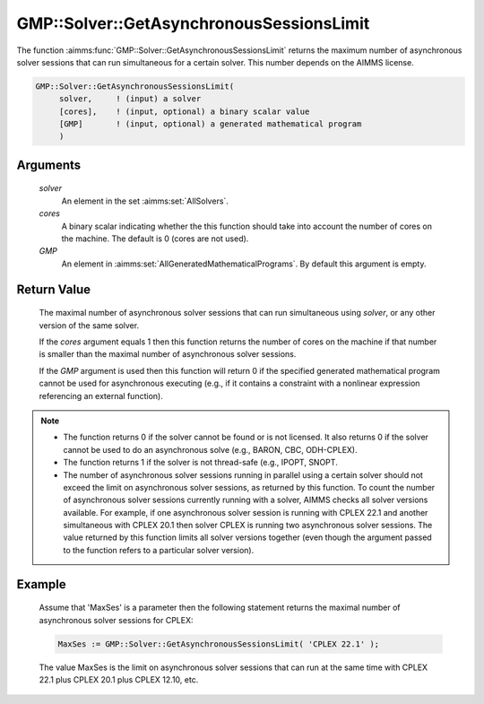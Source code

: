 .. aimms:function:: GMP::Solver::GetAsynchronousSessionsLimit(solver, cores, GMP)

.. _GMP::Solver::GetAsynchronousSessionsLimit:

GMP::Solver::GetAsynchronousSessionsLimit
=========================================

The function :aimms:func:`GMP::Solver::GetAsynchronousSessionsLimit` returns the
maximum number of asynchronous solver sessions that can run simultaneous
for a certain solver. This number depends on the AIMMS license.

.. code-block:: aimms

    GMP::Solver::GetAsynchronousSessionsLimit(
         solver,     ! (input) a solver
         [cores],    ! (input, optional) a binary scalar value
         [GMP]       ! (input, optional) a generated mathematical program
         )

Arguments
---------

    *solver*
        An element in the set :aimms:set:`AllSolvers`.

    *cores*
        A binary scalar indicating whether the this function should take into
        account the number of cores on the machine. The default is 0 (cores are
        not used).

    *GMP*
        An element in :aimms:set:`AllGeneratedMathematicalPrograms`. By default this argument is empty.

Return Value
------------

    The maximal number of asynchronous solver sessions that can run
    simultaneous using *solver*, or any other version of the same solver.
    
    If the *cores* argument equals 1 then this function returns the number of
    cores on the machine if that number is smaller than the maximal number
    of asynchronous solver sessions.
    
    If the *GMP* argument is used then this
    function will return 0 if the specified generated mathematical program
    cannot be used for asynchronous executing (e.g., if it contains a
    constraint with a nonlinear expression referencing an external
    function).

.. note::

    -  The function returns 0 if the solver cannot be found or is not
       licensed. It also returns 0 if the solver cannot be used to do an
       asynchronous solve (e.g., BARON, CBC, ODH-CPLEX).

    -  The function returns 1 if the solver is not thread-safe (e.g., IPOPT,
       SNOPT.

    -  The number of asynchronous solver sessions running in parallel using
       a certain solver should not exceed the limit on asynchronous solver sessions,
       as returned by this function. To count the number of asynchronous
       solver sessions currently running
       with a solver, AIMMS checks all solver versions available. For
       example, if one asynchronous solver session is running with
       CPLEX 22.1 and another simultaneous with CPLEX 20.1 then solver CPLEX
       is running two asynchronous solver sessions. The value returned by
       this function limits all solver versions together (even though the
       argument passed to the function refers to a particular solver
       version).

Example
-------

    Assume that 'MaxSes' is a parameter then the following statement returns
    the maximal number of asynchronous solver sessions for CPLEX:

    .. code-block:: aimms

               MaxSes := GMP::Solver::GetAsynchronousSessionsLimit( 'CPLEX 22.1' );

    The value MaxSes is the limit on asynchronous solver
    sessions that can run at the same time with CPLEX 22.1 plus CPLEX 20.1
    plus CPLEX 12.10, etc.

.. seealso::

    The routine :aimms:func:`GMP::SolverSession::AsynchronousExecute`.
